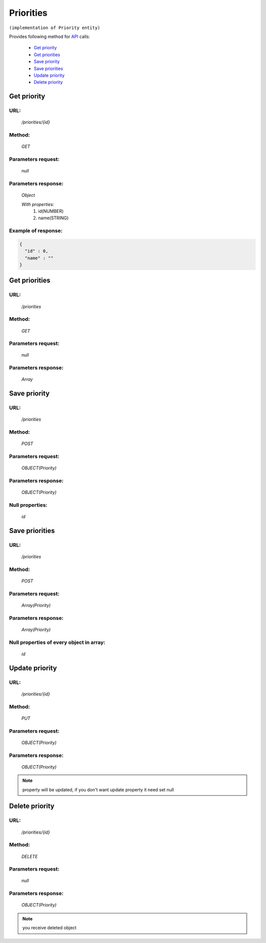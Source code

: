 Priorities
==========

``(implementation of Priority entity)``

Provides following method for `API <index.html>`_ calls:

    * `Get priority`_
    * `Get priorities`_
    * `Save priority`_
    * `Save priorities`_
    * `Update priority`_
    * `Delete priority`_

.. _`Get priority`:

Get priority
------------

URL:
~~~~
    */priorities/{id}*

Method:
~~~~~~~
    *GET*

Parameters request:
~~~~~~~~~~~~~~~~~~~
    *null*

Parameters response:
~~~~~~~~~~~~~~~~~~~~
    *Object*

    *With properties:*
        #. id(NUMBER)
        #. name(STRING)

Example of response:
~~~~~~~~~~~~~~~~~~~~

.. code-block:: json

    {
      "id" : 0,
      "name" : ""
    }

.. _`Get priorities`:

Get priorities
--------------

URL:
~~~~
    */priorities*

Method:
~~~~~~~
    *GET*

Parameters request:
~~~~~~~~~~~~~~~~~~~
    *null*

Parameters response:
~~~~~~~~~~~~~~~~~~~~
    *Array*

.. seealso::

    Array consists of objects from `Get priority`_ method

Save priority
-------------

URL:
~~~~
    */priorities*

Method:
~~~~~~~
    *POST*

Parameters request:
~~~~~~~~~~~~~~~~~~~
    *OBJECT(Priority)*

Parameters response:
~~~~~~~~~~~~~~~~~~~~
    *OBJECT(Priority)*

Null properties:
~~~~~~~~~~~~~~~~
    *id*

Save priorities
---------------

URL:
~~~~
    */priorities*

Method:
~~~~~~~
    *POST*

Parameters request:
~~~~~~~~~~~~~~~~~~~
    *Array(Priority)*

Parameters response:
~~~~~~~~~~~~~~~~~~~~
    *Array(Priority)*
Null properties of every object in array:
~~~~~~~~~~~~~~~~~~~~~~~~~~~~~~~~~~~~~~~~~
    *id*

.. _`Update priority`:

Update priority
---------------

URL:
~~~~
    */priorities/{id}*

Method:
~~~~~~~
    *PUT*

Parameters request:
~~~~~~~~~~~~~~~~~~~
    *OBJECT(Priority)*

Parameters response:
~~~~~~~~~~~~~~~~~~~~
    *OBJECT(Priority)*

.. note::

    property will be updated, if you don't want update property it need set null

.. _`Delete priority`:

Delete priority
---------------

URL:
~~~~
    */priorities/{id}*

Method:
~~~~~~~
    *DELETE*

Parameters request:
~~~~~~~~~~~~~~~~~~~
    *null*

Parameters response:
~~~~~~~~~~~~~~~~~~~~
    *OBJECT(Priority)*

.. note::

    you receive deleted object


